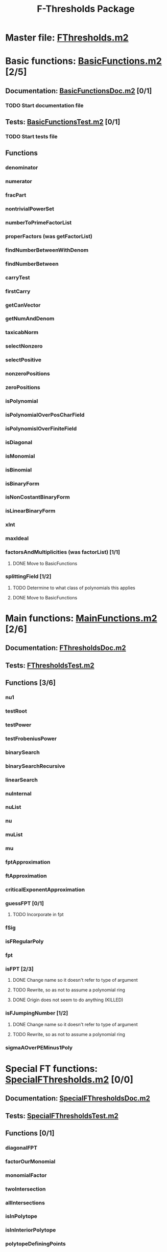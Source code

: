 #+TITLE: F-Thresholds Package

* Master file: [[file:./FThresholdsPackage/FThresholds.m2][FThresholds.m2]]
* Basic functions: [[file:./FThresholdsPackage/FThresholds/BasicFunctions.m2][BasicFunctions.m2]] [2/5]
:PROPERTIES:
:COOKIE_DATA: todo recursive
:END:
** Documentation: [[file:./FThresholdsPackage/FThresholds/BasicFunctionsDoc.m2][BasicFunctionsDoc.m2]] [0/1]
*** TODO Start documentation file
** Tests: [[file:./FThresholdsPackage/FThresholds/BasicFunctionsTest.m2][BasicFunctionsTest.m2]] [0/1]
*** TODO Start tests file
** Functions
*** denominator
*** numerator
*** fracPart
*** nontrivialPowerSet
*** numberToPrimeFactorList
*** properFactors (was getFactorList)
*** findNumberBetweenWithDenom
*** findNumberBetween
*** carryTest
*** firstCarry
*** getCanVector
*** getNumAndDenom
*** taxicabNorm
*** selectNonzero
*** selectPositive
*** nonzeroPositions
*** zeroPositions
*** isPolynomial
*** isPolynomialOverPosCharField
*** isPolynomislOverFiniteField
*** isDiagonal
*** isMonomial
*** isBinomial
*** isBinaryForm
*** isNonCostantBinaryForm
*** isLinearBinaryForm
*** xInt
*** maxIdeal
*** factorsAndMultiplicities (was factorList) [1/1] 
**** DONE Move to BasicFunctions
     CLOSED: [2018-08-13 Mon 11:40]
*** splittingField [1/2]
**** TODO Determine to what class of polynomials this applies
**** DONE Move to BasicFunctions
     CLOSED: [2018-08-13 Mon 11:40]
* Main functions: [[file:./FThresholdsPackage/FThresholds/MainFunctions.m2][MainFunctions.m2]] [2/6]
:PROPERTIES:
:COOKIE_DATA: todo recursive
:END:
** Documentation: [[file:./FThresholdsPackage/FThresholds/FThresholdsDoc.m2][FThresholdsDoc.m2]] 
** Tests: [[file:./FThresholdsPackage/FThresholds/FThresholdsTest.m2][FThresholdsTest.m2]]
** Functions [3/6]
:PROPERTIES:
:COOKIE_DATA: todo recursive
:END:
*** nu1
*** testRoot
*** testPower
*** testFrobeniusPower
*** binarySearch
*** binarySearchRecursive
*** linearSearch
*** nuInternal
*** nuList
*** nu
*** muList
*** mu
*** fptApproximation
*** ftApproximation
*** criticalExponentApproximation
*** guessFPT [0/1]
**** TODO Incorporate in fpt
*** fSig
*** isFRegularPoly
*** fpt
*** isFPT [2/3]
**** DONE Change name so it doesn't refer to type of argument
     CLOSED: [2018-08-13 Mon 11:24]
**** TODO Rewrite, so as not to assume a polynomial ring
**** DONE Origin does not seem to do anything (KILLED)
     CLOSED: [2018-08-13 Mon 13:01]

*** isFJumpingNumber [1/2]
**** DONE Change name so it doesn't refer to type of argument
     CLOSED: [2018-08-13 Mon 11:25]
**** TODO Rewrite, so as not to assume a polynomial ring
*** sigmaAOverPEMinus1Poly  
* Special FT functions: [[file:./FThresholdsPackage/FThresholds/SpecialFThresholds.m2][SpecialFThresholds.m2]] [0/0]
:PROPERTIES:
:COOKIE_DATA: todo recursive
:END:
** Documentation: [[file:./FThresholdsPackage/FThresholds/SpecialFThresholdsDoc.m2][SpecialFThresholdsDoc.m2]]
** Tests: [[file:./FThresholdsPackage/FThresholds/SpecialFThresholdsTest.m2][SpecialFThresholdsTest.m2]] 
** Functions [0/1]
:PROPERTIES:
:COOKIE_DATA: todo recursive
:END:
*** diagonalFPT
*** factorOurMonomial
*** monomialFactor
*** twoIntersection
*** allIntersections
*** isInPolytope
*** isInInteriorPolytope
*** polytopeDefiningPoints
*** maxCoordinateSum
*** dCalculation
*** calculateEpsilon
*** binomialFPT
*** setFTData
*** isInUpperRegion
*** isInLowerRegion
*** neighborInUpperRegion
*** isCP
*** findCPBelow
*** binaryFormFPTInternal
*** binaryFormFPT [0/1]
**** TODO Check for proper way to define ring

